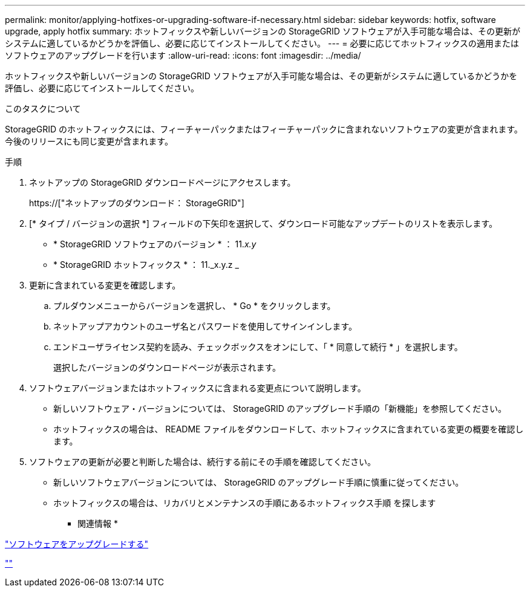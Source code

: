 ---
permalink: monitor/applying-hotfixes-or-upgrading-software-if-necessary.html 
sidebar: sidebar 
keywords: hotfix, software upgrade, apply hotfix 
summary: ホットフィックスや新しいバージョンの StorageGRID ソフトウェアが入手可能な場合は、その更新がシステムに適しているかどうかを評価し、必要に応じてインストールしてください。 
---
= 必要に応じてホットフィックスの適用またはソフトウェアのアップグレードを行います
:allow-uri-read: 
:icons: font
:imagesdir: ../media/


[role="lead"]
ホットフィックスや新しいバージョンの StorageGRID ソフトウェアが入手可能な場合は、その更新がシステムに適しているかどうかを評価し、必要に応じてインストールしてください。

.このタスクについて
StorageGRID のホットフィックスには、フィーチャーパックまたはフィーチャーパックに含まれないソフトウェアの変更が含まれます。今後のリリースにも同じ変更が含まれます。

.手順
. ネットアップの StorageGRID ダウンロードページにアクセスします。
+
https://["ネットアップのダウンロード： StorageGRID"]

. [* タイプ / バージョンの選択 *] フィールドの下矢印を選択して、ダウンロード可能なアップデートのリストを表示します。
+
** * StorageGRID ソフトウェアのバージョン * ： 11._x.y_
** * StorageGRID ホットフィックス * ： 11._x.y.z _


. 更新に含まれている変更を確認します。
+
.. プルダウンメニューからバージョンを選択し、 * Go * をクリックします。
.. ネットアップアカウントのユーザ名とパスワードを使用してサインインします。
.. エンドユーザライセンス契約を読み、チェックボックスをオンにして、「 * 同意して続行 * 」を選択します。
+
選択したバージョンのダウンロードページが表示されます。



. ソフトウェアバージョンまたはホットフィックスに含まれる変更点について説明します。
+
** 新しいソフトウェア・バージョンについては、 StorageGRID のアップグレード手順の「新機能」を参照してください。
** ホットフィックスの場合は、 README ファイルをダウンロードして、ホットフィックスに含まれている変更の概要を確認します。


. ソフトウェアの更新が必要と判断した場合は、続行する前にその手順を確認してください。
+
** 新しいソフトウェアバージョンについては、 StorageGRID のアップグレード手順に慎重に従ってください。
** ホットフィックスの場合は、リカバリとメンテナンスの手順にあるホットフィックス手順 を探します




* 関連情報 *

link:../upgrade/index.html["ソフトウェアをアップグレードする"]

link:../maintain/index.html[""]
